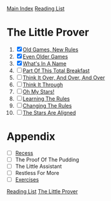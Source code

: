 [[../index.org][Main Index]]
[[./index.org][Reading List]]

* The Little Prover
1. [X] [[./the_little_prover/01.org][Old Games, New Rules]]
2. [X] [[./the_little_prover/02.org][Even Older Games]]
3. [X] [[./the_little_prover/03.org][What's In A Name]]
4. [ ] [[./the_little_prover/04.org][Part Of This Total Breakfast]]
5. [ ] [[./the_little_prover/05.org][Think It Over, And Over, And Over]]
6. [ ] [[./the_little_prover/06.org][Think It Through]]
7. [ ] [[./the_little_prover/07.org][Oh My Stars!]]
8. [ ] [[./the_little_prover/08.org][Learning The Rules]]
9. [ ] [[./the_little_prover/09.org][Changing The Rules]]
10. [ ] [[./the_little_prover/10.org][The Stars Are Aligned]]
* Appendix
+ [ ] [[./the_little_prover/recess.org][Recess]]
+ [ ] The Proof Of The Pudding
+ [ ] The Little Assistant
+ [ ] Restless For More
+ [ ] [[./the_little_prover/exercises.org][Exercises]]

[[../index.org][Reading List]]
[[../the_little_prover.org][The Little Prover]]
